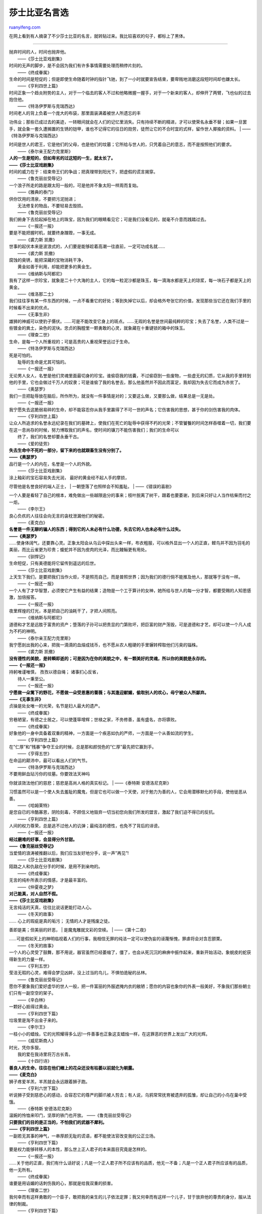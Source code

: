 .. _200709_william_shakespeare_quotations:

莎士比亚名言选
=================================

`ruanyifeng.com <http://www.ruanyifeng.com/blog/2007/09/william_shakespeare_quotations.html>`__

在网上看到有人摘录了不少莎士比亚的名言，就转贴过来。我比较喜欢的句子，都标上了黑体。


=====================

| 抛弃时间的人，时间也抛弃他。
|  ——《莎士比亚戏剧集》

| 时间的无声的脚步，是不会因为我们有许多事情需要处理而稍停片刻的。
|  ——《终成眷属》

| 生命的时间是短促的；但是即使生命随着时钟的指针飞驰，到了一小时就要宣告结束，要卑贱地消磨这段短时间却也嫌太长。
|  ——《亨利四世上篇》

| 时间正象一个趋炎附势的主人，对于一个临去的客人不过和他略微握一握手，对于一个新来的客人，却伸开了两臂，飞也似的过去抱住他。
|  ——《特洛伊罗斯与克瑞西达》

| 时间老人的背上负着一个庞大的布袋，那里面装满着被世人所遗忘的丰
功伟业；那些已成过去的美迹，一转眼间就会在人们的记忆里消失。只有持续不断的精进，才可以使荣名永垂不替；如果一旦罢手，就会象一套久遭搁置的生锈的铠甲，谁也不记得它的往日的勋劳，徒然让它的不合时宜的式样，留作世人揶揄的资料。
|  ——《特洛伊罗斯与克瑞西达》

| 时间是世人的君王，它是他们的父母，也是他们的坟墓；它所给与世人的，只凭着自己的意志，而不是按照他们的要求。
|  ——《泰尔亲王配力克里斯》

| **人的一生是短的，但如卑劣的过这短的一生，就太长了。**
| **——《莎士比亚戏剧集》**

| 时间的威力在于：结束帝王们的争战；把真理带到阳光下，把虚假的谎言揭穿。
|  ——《鲁克丽丝受辱记》

| 一个浪子所走的路是跟太阳一般的，可是他并不象太阳一样周而复始。
|  ——《雅典的泰门》

| 供你饮用的清泉，不要把污泥抛进；
|  无法修复的物品，不要轻易去毁损。
|  ——《鲁克丽丝受辱记》

| 我们俯身下去拾起掉在地上的珠宝，因为我们的眼睛看见它；可是我们没看见的，就毫不介意而践踏过去。
|  ——《一报还一报》

| 要是不能把握时机，就要终身蹭蹬，一事无成。
|  ——《裘力斯 凯撒》

| 世事的起伏本来是波浪式的，人们要是能够趁着高潮一往直前，一定可功成名就……
|  ——《裘力斯 凯撤》

| 腐蚀的臭锈，能把深藏的宝物消耗干净，
|  黄金如善于利用，却能把更多的黄金生。
|  ——《维纳斯与阿都尼》

| 我有了这样一宗珍宝，就象是二十个大海的主人，它的每一粒泥沙都是珠玉，每一滴海水都是天上的琼浆，每一块石子都是天上的黄金。
|  ——《维洛那二士》

| 我们往往享有某一件东西的时候，一点不看重它的好处；等到失掉它以后，却会格外夸张它的价值，发现那些当它还在我们手里的时候看不出来的优点。
|  ——《无事生非》

| 雄狮的神威可以使豹子慑伏。……可是不能改变它身上的斑点。……无瑕的名誉是世间最纯粹的珍宝；失去了名誉，人类不过是一些镀金的粪土，染色的泥块。忠贞的胸膛里一颗勇敢的心灵，就象藏在十重键锁的箱中的珠玉。
|  ——《理查二世》

| 生命，是每一个人所重视的；可是高贵的人重视荣誉远过于生命。
|  ——《特洛伊罗斯与克瑞西达》

| 死是可怕的。
|  耻辱的生命是尤其可恼的。
|  ——《一报还一报》

| 无论男人女人，名誉是他们灵魂里面最切身的珍宝。谁偷窃我的钱囊，不过偷窃到一些废物，一些虚无的幻质，它从我的手里转到他的手里，它也会做过千万人的奴隶；可是谁偷了我的名誉去，那么他虽然并不因此而富足，我却因为失去它而成为赤贫了。
|  ——《奥瑟罗》

| 我们一旦把耻辱放在脑后，所作所为，就没有一件事情是对的；又要这么做，又要那么做，结果总是一无是处。
|  ——《一报还一报》

| 我宁愿失去这脆弱易碎的生命，却不能容忍你从我手里赢得了不可一世的声名；它伤害我的思想，甚于你的剑伤害我的肉体。
|  ——《亨利四世上篇》

| 让众人所追求的名誉永远纪录在我们的墓碑上，使我们在死亡的耻辱中获得不朽的光荣；不管饕餮的时间怎样吞噬着一切，我们要在这一息尚存的时候，努力博取我们的声名，使时间的镰刀不能伤害我们；我们的生命可以
|  终了，我们的名誉却要永垂干古。
|  ——《爱的徒劳》

| **失去生命中不死的一部分，留下来的也就跟畜生没有分别了。**
| **——《奥瑟罗》**

| 品行是一个人的内在，名誉是一个人的外貌。
|  ——《莎士比亚戏剧集》

| 涂上釉彩的宝石容易失去光润， 最好的黄金经不起人手的摩损，
尽管他是名誉良好的端人正士，
|  一朝堕落了也照样会不知羞耻。
|  ——《错误的喜剧》

| 一个人要是看轻了自己的根本，难免做出一些越限逾分的事来；枝叶脱离了树干，跟着也要萎谢，到后来只好让人当作枯柴而付之一炬。
|  ——《李尔王》

| 良心负疚的人往往会向无言的衾枕泄漏他们的秘密。
|  ——《麦克白》

| **名誉是一件无聊的骗人的东西；得到它的人未必有什么功德，失去它的人也未必有什么过失。**
| **——《奥瑟罗》**

| ……使身体阔气，还要靠心灵。正象太阳会从乌云中探出头来一样，布衣粗服，可以格外显出一个人的正直，鲣鸟并不因为羽毛的美丽，而比云雀更为珍贵；蝮蛇并不因为皮肉的光泽，而比鳗鲡更有用处。
|  ——《驯悍记》

| 生命短促，只有美德能将它留传到遥远的后世。
|  ——《莎士比亚戏剧集》

| 上天生下我们，是要把我们当作火炬，不是照亮自己，而是普照世界；因为我们的德行倘不能推及他人，那就等于没有一样。
|  ——《一报还一报》

| 一个人有了才华智慧，必须使它产生有益的结果；造物是一个工于算计的女神，她所给与世人的每一分才智，都要受赐的人知恩感激，加倍报答。
|  ——《一报还一报》

| 夜里辉煌的灯光，本是把自己的油耗干了，才把人间照亮。
|  ——《维纳斯与阿都尼》

| 道德和才艺是远胜于富贵的资产；堕落的子孙可以把贵显的门第败坏，把巨富的财产荡毁，可是道德和才艺，却可以使一个凡人成为不朽的神明。
|  ——《泰尔亲王配力克里斯》

| 我宁愿剖出我的心来，把我一滴滴的血熔成钱币，也不愿从农人粗硬的手里辗转榨取他们污臭的锱株。
|  ——《裘力斯 凯撤》

| **没有德性的美貌，是转瞬即逝的；可是因为在你的美貌之中，有一颗美好的灵魂，所以你的美貌是永存的。**
| **——《一报还一报》**

| 持躬唯谨唯慎， 孜孜以德自绳； 诸事扪心反省，
|  待人一秉至公。
|  ——《一报还一报》

| **宁愿做一朵篱下的野花，不愿做一朵受恩惠的蔷薇；与其逢迎献媚，偷取别人的欢心，毋宁被众人所鄙弃。**
| **——《无事生非》**

| 贞操是处女唯一的光荣，名节是妇人最大的遗产。
|  ——《终成眷属》

| 穷巷陋室，有德之士居之，可以使蓬筚增辉；世禄之家，不务修善，虽有盛名，亦将隳败。
|  ——《终成眷属》

| 好象他的一身中具备着双重的精神，一方面是一个疾恶如仇的严师，一方面是一个从善如流的学生。
|  ——《亨利四世上篇》

| 在”仁厚”和”残暴”争夺王业的时候，总是那和颜悦色的”仁厚”最先把它赢到手。
|  ——《亨得五世》

| 在命运的颠沛中，最可以看出人们的气节。
|  ——《特洛伊罗斯与克瑞西达》

| 不要用鲜血玷污你的坟墓。你要效法天神吗
你就该效法他们的慈悲；慈悲是高尚人格的真实标记。
|  ——《泰特斯 安德洛尼克斯》

| 习惯虽然可以是一个使人失去羞耻的魔鬼，但是它也可以做一个天使，对于勉力为善的人，它会用潜移默化的手段，使他徙恶从善。
|  ——《哈姆莱特》

| 是您自已的冷酷寡恩，阴险刻毒，不顾信义地毁弃一切当初您向我们所发的盟言，激起了我们迫不得已的反抗。
|  ——《亨利四世上篇》

| 人间的权力尊荣，总是逃不过他人的讥弹；最纯洁的德性，也免不了背后的诽谤。
|  ——《一报还一报》

| **经过磨难的好事，会显得分外甘甜。**
| **——《鲁克丽丝受辱记》**

| 当爱情的浪涛被推翻以后，我们应当友好地分手，说一声”再见”!
|  ——《莎士比亚戏剧集》

| 陌路之人和仇敌在分手的时候，是用不到亲吻的。
|  ——《终成眷属》

| 无言的纯朴所表示的情感，才是最丰富的。
|  ——《仲夏夜之梦》

| **对己能真，对人自然不假。**
| **——《莎士比亚戏剧集》**

| 无言纯洁的天真，往往比说话更能打动人心。
|  ——《冬天的故事》

| …… 心上的瑕疵是真的垢污； 无情的人才是残废之徒。
善即是美；但美丽的奸恶，
|  是魔鬼雕就文彩的空椟。
|  ——《第十二夜》

| ……可是假如天上的神明临视着人们的行事，我相信无罪的纯洁一定可以使伪妄的诬蔑惭愧，罪虐将会对含忍颤栗。
|  ——《冬天的故事》

| 一个人的心灵受了鼓舞，那不用说，器官虽然已经萎缩了，僵了，也会从死沉沉的麻痹中振作起来，重新开始活动，象蜕皮的蛇获得新生的力量一样。
|  ——《亨利五世》

| 莹洁无瑕的心灵，难得会梦见凶衅，没上过当的鸟儿，不惧怕诡秘的丛林。
|  ——《鲁克丽丝受辱记》

| 愿你不要象我们爱好虚华的世人一般，把一件富丽的外服遮掩内衣的敝陋；愿你的内容也象你的外表一般美好，不象我们那些朝士们只有一副空空的架子。
|  ——《辛白林》

| 一颗好心抵得过黄金。
|  ——《亨利四世下篇》

| 垃圾里是淘不出金子来的。
|  ——《李尔王》

| 一枝小小的蜡烛，它的光照耀得多么远!一件善事也正象这支蜡烛一样，在这罪恶的世界上发出广大的光辉。
|  ——《威尼斯商人》

| 时光，凭你多狠，
|  我的爱在我诗里将万古长青。
|  ——《十四行诗》

| **善良人的生命，往往在他们帽上的花朵还没有枯萎以前就化为朝露。**
| **——《麦克白》**

| 狮子疼爱羊羔，羊羔就会永远跟着狮子跑。
|  ——《亨利六世下篇》

| 听说狮子受到慈悲心的感动，会容忍它的尊严的脚爪被人剪去；有人说，乌鸦常常抚育被遗弃的孤雏，却让自己的小鸟在巢中受饿。
|  ——《泰特斯 安德洛尼克斯》

| 温婉的怜恤来叩门，坚厚的铁门也开放。 ——《鲁克丽丝受辱记》
| **只要我们的目的是正当的，不怕我们的武器不犀利。**
| **——《亨利四世上篇》**

| 一副若无其事的神气，一串厚颜无耻的谎语，都不能使法官改变我的公正立场。
|  ——《亨利四世下篇》

| 要是权力能够转移人的本性，那么世上正人君子的本来面目究竟是怎样的。
|  ——《一报还一报》

| ……关于他的正直，我们有什么话好说；凡是一个正人君子所不应该有的品质，他无一不备；凡是一个正人君子所应该有的品质，他一无所有。
|  ——《终成眷属》

| 谁要是用谄媚的话刺伤我的心，那就是给我双重的损害。
|  ——《理查二世》

| 我何幸而有这样勇敢的一个臣子，敢把我的亲生的儿子依法定罪；我又何幸而有这样一个儿子，甘于放弃他的尊贵的身分，服从法律的制裁。
|  ——《亨利四世下篇》

| 一个问心无愧的人，赛如穿着护胸甲，是绝对安全的，他理直气壮，好比是披着三重盔甲；那种理不直，气不壮，丧失天良的人，即便穿上钢盔铁甲，也如同赤身裸体一般。
|  ——《亨利六世中篇》

| 我们现在的生活，不是比小心翼翼地恭候着他人的叱责，受了贿赂而无所事事，穿着不用钱买的绸缎的那种生活更高尚，更值得自豪吗
那些受人供养，非但不知报答，还要人家向他脱帽致敬的人，他们的生活是不能跟我们相比的。
|  ——《辛白林》

| 爱与恨不能共居。
|  ——《鲁克丽丝受辱记》

| 把仇恨作为磨快你的剑锋的砺石，让哀痛变成愤怒。
|  ——《麦克白》

| 只要他的意志被人尊重，他就是一个宽仁慈爱的人，他有为怜悯而流的眼泪，也有济弱扶困的慷慨的手；可是谁要是激怒了他，他就会变成一块燧石，象严冬一般阴沉，象春朝的冰雪一般翻脸无情。
|  ——《亨利四世下篇》

| 卑劣的赎罪和大度的宽赦是两件不同的事情；合法的慈悲，是不可和肮脏的徇纵同日而语的。
|  ——《一报还一报》

| 宽恕人家所不能宽恕的，是一种高贵的行为。
|  ——《科利奥兰纳斯》

| 把”宽恕”说了两次，并不是把宽恕分而为二，而只会格外加强宽恕的力量。
|  ——《理查二世》

| 没有慈悲之心的是禽兽，是野人，是魔鬼。
|  ——《理查三世》

| 不要拔出你的剑来卫护邪恶的罪行；这剑授予你正为了诛灭罪恶的族类。
|  ——《鲁克丽丝受辱记》

| 要是用毁灭他人的手段，使自己置身在充满着疑虑的欢娱里，那么还不如那被我们所害的人，倒落得无忧无虑。
|  ——《麦克白》

| 我们为了希求自身的平安，把别人送下坟墓里去享受永久的平安，可是我们的心灵却把我们磨折得没有一刻平静的安息，使我们觉得还是跟已死的人在一起，倒要幸福得多了。
|  ——《麦克白》

| 当我们胆敢作恶，来满足卑下的希冀，我们就迷失了本性，不再是我们自己。
|  ——《鲁克丽丝受辱记》

| 害人之心是极恶的大罪。
|  ——《亨利六世上篇》

| 害人终于害己，责人者只好自责。
|  ——《理查三世》

| 恶念是隐藏不住的。
|  ——《亨利六世中篇》

| 如果有人看见一条小牝牛流着血，死在路旁，又看见附近有一个手拿斧子的屠户，能不叫人怀疑牛就是他杀了的吗
如果有人在鹞鹰的巢里发现一只死鹌鹑，尽管鹞鹰的嘴上并无血迹，它还翱翔于高空，能叫人不猜想到鹌鹑的死因吗
|  ——《亨利六世中篇》

| ……我痛恨人们的忘恩，比之痛恨说谎，虚荣，饶舌，酗酒，或是其他存在于脆弱的人心中的陷入的恶德还要厉害。
|  ——《第十二夜》

| 建立在血泊中的基础是不稳固的，靠着他人的死亡换到的生命也决不会确立不败。
|  ——《约翰王》

| 来之不义的东西是不会有好下场的。
|  ——《亨利六世下篇》

| 这些高贵的天赋一旦使用不当，思想腐化必然变为罪恶，其面貌比起原来的秀丽更丑恶十倍。
|  ——《亨利八世》

| 淫欲总是自食其果的。 ——《特洛伊罗斯与克瑞西达》
|  少量的邪恶足以勾销全部高贵的品质，害得人声名狼藉。
|  ——《哈姆莱特》

| 葱茏挺拔的青松，树皮一旦被剥尽， 它的汁液会枯竭，它的枝叶会凋零；
|  灵魂的树皮已经剥去，灵魂也必得凋损。
|  ——《鲁克丽丝受辱记》

| 暂时包庇起来的罪恶，总有一天会揭露出来的。
|  ——《一报还一报》

| 淌着眼泪的鳄鱼，装出一副可怜相，把善心的过路人骗到嘴里；又如同斑斓的毒蛇，蜷曲在花丛里，孩子见它颜色鲜艳，把它当作好东西，它就冷不防螫你一口。
|  ——《亨利六世中篇》

| 这贪污的人世，罪恶的镀金的手可以把公道推开不顾，暴徒的赃物往往就是枉法的贿赂。
|  ——《哈姆莱特》

| 受了我们的培植，您却象那凶恶的杜鹃的雏鸟对待抚养它的麻雀一般对待我们。
|  ——《亨利四世上篇》

| 智慧和仁义在恶人眼中看来都是恶的；下流的人只喜欢下流的事。
——《李尔王》
| 
篡位的人要想顺利地统治本国人民，除了向外国收买盟友之外，还有什么更好的办法
|  ——《亨利六世下篇》

| 以不义开始的事情，必须用罪恶使它巩固。
|  ——《麦克白》

| 任何恶德的外表也都附有若干美德的标志。
|  ——《莎士比亚戏剧集》

| 罪恶镀了金，公道的坚强的枪刺戳在上面也会折断；把它用破烂的布条裹起来，一根侏儒的稻草就可以戳破它。
|  ——《李尔王》

| 温文和气的恶人彼此不怀好意，面子上却做得彬彬有礼。
|  ——《雅典的泰门》

| 任何彰明昭著的罪恶，都可以在外表上装出一副道貌岸然的样子。多少没有胆量的懦夫，他们的颊上却长着天神一样威武的须髯，人家只看着他的外表，也就居然把他们当作英雄一样看待。
|  ——《威尼斯商人》

| 一个指着神圣的名字作证的恶人，就象一个脸带笑容的奸徒，又象一只外观美好，中心腐烂的苹果。
|  ——《威尼斯商人》

| 凭着一条可怕的舌头，可以操纵人的生死，把法律供自己的驱使，是非善恶，都由他任意判断。
|  ——《一报还一报》

| 狐狸要想偷吃羊羔，它就决不叫唤。
|  ——《亨利六世中篇》

| 存心欺诈的人竟能如此假冒为善，简直是在面具后暗藏着一副鬼脸。
|  ——《理查三世》

| 你的妩媚会变成夏娃的苹果，
|  如果你的美德跟外表不配合。
|  ——《十四行诗》

| 强盗躲在城堡里，只是为了便于掩护他的贼赃。
|  ——《亨利六世上篇》

| 世上最恶的坏人，也许瞧上去就象安哲鲁那样拘谨严肃，正直无私；安哲鲁在庄严的外表，清正的名声，崇高的位阶的重重掩饰下，也许就是一个罪大恶极的凶徒。
|  ——《一报还一报》

| 明目张胆做贼，并不蒙着庄严神圣的假面；那些道貌岸然的正人君子，才是最可怕的穿窬大盗。
|  ——《雅典的泰门》

| 嫉妒是一个绿眼的妖魔，谁做了它的牺牲，就要受它的玩弄。
|  ——《奥瑟罗》

| 妒妇的长舌比疯狗的牙齿更毒。
|  ——《错误的喜剧》

| 象空气一样轻的小事，对于一个嫉妒的人，也会变成天书一样坚强的确证；也许这就可以引起一场是非。
|  ——《奥瑟罗》

| 多疑的人，往往不是因为有了什么理由而嫉妒，只是为了嫉妒而嫉妒。那是一个凭空而来，自生自长的怪物。
|  ——《奥瑟罗》

| 人们因为一时的猜疑而引起的恐惧，往往会由于优虑愈形增长，先不过是害怕可能发生的祸害，跟着就会苦苦谋求防止的对策。
|  ——《泰尔亲王与配力克里斯》

| 乌鸦也会骂别人太黑。
|  ——《特洛伊罗斯与克瑞西达》

| 恶毒的诅咒，好比照在镜子里的阳光，好比多装了火药的大炮，有一股倒坐的劲头，会回击到你自己身上的。
|  ——《亨利六世中篇》

| 有了拍马的人，自然就有爱拍马的人。
|  ——《雅典的泰门》

| 向国王献媚的人，其实是在侮辱他；因为谄媚是簸扬罪恶的风箱，佞人的口舌可以把星星之火煽成熊熊的烈焰；正直的规谏方是君王们所应该听取的。因为他们同属凡人，不能没有错误。当善于逢迎的小人侈谈平安的时候，他只是向殿下讨好，其实却危及您的生命。
|  ——《泰尔亲王配力克里斯》

| 人们的耳朵不能容纳忠言，谄媚却这样容易进去。
|  ——《雅典的泰门》

| 犀牛见欺于树木，熊见欺于镜子，象见欺于土穴，人类见欺于谄媚。
|  ——《裘力斯 凯撒》

| 有一辈天生的奴才，他们卑躬屈节，拼命讨主人的好，甘愿受主人的鞭策，象一头驴子似的，为了一些粮草而出卖他们的一生，等到年纪老了，主人就把他们撵走；这种老实的奴才是应该抽一顿鞭子的。
|  ——《奥瑟罗》

| 最有趣的游戏，是看一群手足无措的人表演一些他们自己也不明白的玩意儿；他们拼命卖力，想讨人家的欢喜，结果却在过分卖力之中失去了原来的意义。
|  ——《爱的徒劳》

| 让蜜糖一样的嘴唇去吮舐愚妄的荣华，在有利可图的所在弯下他们生财有道的膝盖来吧。
|  ——《哈姆莱特》

| 繁茂的藤萝受着太阳的煦养，成长以后，却不许日光进来，正象一般凭藉主子的势力作威作福的宠臣，一朝羽翼既成，却看不起那栽培他的恩人……
|  ——《无事生非》

| 那些倚靠着贵人恩宠的可怜虫，象做着梦一样，一醒以后，万事皆空。
|  ——《辛白林》

| 因为贪心不足的缘故，反而失去他们原有的技能。
|  ——《约翰王》

| 贪欲永远无底，
|  占有的已经太多，仍渴求更多的东西。
|  ——《鲁克丽丝受辱记》

| 贪多务得的人们，孜孜地谋求取到， 那尚未取到的一切，原有的却执掌不牢，
那已经取到的一切，便因此松脱，丢掉： 他们贪求的愈多，他们占有的愈少；
或是占有的虽多，而由于填塞得过饱， 结果是疳积难消，反而备尝苦恼，
|  他们是假富真穷，成了破产的富豪。
|  ——《鲁克丽丝受辱记》

| 日久生厌的意志，饱餍梁食而未知满足的欲望，正象一面灌下一面漏出的水盆一样；在大嚼肥美的羔羊以后，却想慕着肉骨菜屑的异味。
|  ——《辛白林》

| 深藏的奸诈会渐渐显出它的原形；罪恶虽然可以掩饰一时，免不了最后出乖露丑。
|  ——《李尔王》

| 世界上还没有一种方法，可以从一个人的脸上探察他的居心。
|  ——《麦克白》

| 诡计多端的坏蛋不需要捐客帮忙。
|  ——《亨利六世中篇》

| 奸诈的人除了巫鬼以外，还能有什么朋友
|  ——《亨利六世上篇》

| 狐狸纵然没有咬出羊的血，但它生性就是羊群的敌人。
|  ——《亨利六世中篇》

| ……两人都像毒蛇一样，虽然吃的是芬芳花草。它们的身体内却藏着毒液。……凡是能够动手干那些比黑夜更幽暗的行为而不知惭愧的人，一定会不惜采取任何的手段，把它们竭力遮掩的。毒药和阴谋是罪恶的双手，犯罪者遮羞的武器。
——《泰尔亲王配力克里斯》
|  蝮蛇是在光天化日之下出现的，所以步行的人必须刻刻提防。
|  ——《裘力斯 凯撤》

| 我们应当把他当作一颗蛇蛋，与其让他孵出以后害人，不如趁他还在壳里的时候就把他杀死。
|  ——《裘力斯 凯撤》

| 暗杀的事情无论干得怎样秘密，总会借着神奇的喉舌泄露出来。
|  ——《哈姆莱特》

| 要是你不是永生不死的，那么警戒你的四周吧；阴谋是会毁坏你的安全的。
|  ——《裘力斯 凯撒》

| 那种因为有人称赞了他的言辞率直而有心矫揉造作，装出一副玩世不恭的态度来的家伙，他们用坦白的外表，包藏着极大的奸谋祸心，比二十个胁肩谄笑，小心翼翼的愚蠢的谄媚者更要不怀好意。
|  ——《李尔王》

| 篡逆者虽然暂时得逞，可是上天是公正的，时间会给坏人坏事以报应。
|  ——《亨利六世下篇》

| 有钱的坏人需要没钱的坏人帮忙的时候，没钱的坏人当然可以漫天讨价。
|  ——《无事生非》

| 老老实实最能打动人心。
|  ——《理查三世》

| 一个人活在世上，应该时时刻刻说真话羞辱魔鬼!
|  ——《亨利四世上篇》

| 在诚惶诚恐的忠诚的畏怯上表示出来的意味，并不少干一条娓娓动听的辩舌和无所忌惮的口才。
|  ——《仲夏夜之梦》

| 忠诚，因为努力的狂妄，而变成毫无价值。
|  ——《仲夏夜之梦》

| 纯朴的忠诚所呈献的礼物，总是可取的。我们不必较量那可怜的忠诚所不能达到的成就，而应该重视他们的辛勤。
|  ——《仲夏夜之梦》

| 一个人做了心安理得的事，就是得到了最大的酬报。
|  ——《威尼斯商人》

| 许多誓言不一定可以表示真诚，真心的誓言只要一个就够了。
|  ——《终成眷属》

| 对一件作了会引起恶果的事情，不予以履行恰恰是忠信的表现。
|  ——《约翰王》

| 你就这问题作解释的时候，千万不能够歪曲，穿凿，或牵强附会；更不能仗着自个儿精明，就明知故犯，叫自己的灵魂负上了罪名，……
|  ——《亨利五世》

| 如果两鬃如霜的老人都不忠不信，人世间谁还有忠信
|  ——《亨刊六世中篇》

| 要是我变了心，或者有一丝不忠不贞的地方，那么，当时间变成古老而忘记了它自己的时候，当特洛埃的岩石被明珠滴烂，无数的城市被盲目的遗忘所吞噬，无数强大的国家了无痕迹地化为一堆泥土的时候，让我的不贞继续存留在人们的记忆里，永远受人唾骂!过了”象空气，象水，象风，象沙土一样轻浮，象狐狸对于羔羊，豺狼对于小牛，豹子对于母鹿，继母对于前妻的儿子一样虚伪”以后，让他们举出一个最轻浮最虚伪的榜样来，说：”象克蕾雪达一样负心。”
|  ——《特洛伊罗斯与克瑞西达》

| 正直的居心便是我的有力的护身符，你那些无聊的恐吓，就象一阵微风吹过，引不起我的注意。
|  ——《裘力斯 凯撒》

| 最光明的天使也许会堕落，可是天使总是光明的；虽然小人全都貌似忠良，可是忠良的一定仍然不失他的本色。
|  ——《麦克白》

| 你必须对你自己忠实；正象有了白昼才有黑夜一样，对自己忠实，才不会对别人欺诈。
|  ——《哈姆莱特》

| 有人不会口若悬河，说得天花乱坠，可并不是就无情无义。
|  ——《李尔王》

| 爱你自己要爱在最后，珍爱那些恨你的人，诚实比起腐败会给你赢得更多的好处。
|  ——《亨利八世》

| 虚伪的心不会有坚硬的腿。
|  ——《雅典的泰门》

| 这些荒唐怪诞的谎话，正象只手掩不住一座大山一样，谁也骗不了的。
|  ——《亨利四世上篇》

| 一个人吃饱了太多的甜食，能使胸胃中发生强烈的厌恶，改信正教的人最是痛心疾首于以往欺骗他的异端邪说。
|  ——《仲夏夜之梦》

| 外观往往和事物的本身完全不符，世人却容易为表面的装饰所欺骗。
|  ——《威尼斯商人》

| 哪一件卑鄙邪恶的陈诉，不可以用娓娓动听的言词掩饰它的罪状
|  哪一桩罪大恶极的过失，不可以引经据典，文过饰非，证明它的确是上合天心
|  ——《威尼斯商人》

| 一副坏喉咙未唱之前，总少不了来些老套儿，例如咳嗽吐痰或是说嗓子有点嘎之类。
|  ——《皆大欢喜》

| 一个心地不纯正的人，即使有几分好处，人家在称赞他的时候，总不免带着几分惋惜；因为那样的好处也就等于是邪恶的帮手。
|  ——《终成眷属》

| 一个好的旅行者讲述他的见闻，可以在宴席上助兴；可是一个净说诳话，掇拾一两件大家知道的事实遮掩他的一千句废话的人，听见一次就该打他三次。
|  ——《终成眷属》

| ……造物常常用一层美丽的墙来围蔽住内中的污秽。
|  ——《第十二夜》

| 那些舌尖上用功夫的家伙，凭着花言巧语，博得了女人的欢心；可是他们也会推三托四，把自己的无情撇得一干二净。
|  ——《亨利五世》

| 您的花言巧语对于了解您的人来说，适足以泄露您的空虚和弱点。
|  ——《亨利八世》

| 花言巧语是比引诱鱼儿上钩的香饵或是毒害羊群的苜蓿更甜蜜而更危险的。
|  ——《泰特斯 安德洛尼克斯》

| 自从欺诈渗进了人们的天性中以后。人本来就只剩一个外表了。
|  ——《雅典的泰门》

| 人们往往用至诚的外表和虔敬的行动，掩饰一颗魔鬼般的内心，这样的例子是太多了。
|  ——《哈姆莱特》

| 与其被人在表面上恭维而背地里鄙弃，那么还是象这样自己知道为世人所不容的为好。
|  ——《李尔王》

| 跑出门象图画，走进房象响铃，到了灶下象野猫；设计害人的时候，面子上装得象尊菩萨，人家冒犯了你们，你们便象母夜叉。
|  ——《奥瑟罗》

| 变换的心肠总是不能维持好久的。
|  ——《维洛那二绅士》

| 你写诗句，和她交换着爱情的纪念物；在月夜她的窗前你用做作的声调歌唱着假作多情的诗篇；你用头发编成的腕环，指戒，虚华的饰物，琐碎的玩具，花束，糖果，这些可以强烈地骗诱一个稚嫩的少女之心的信使来偷得她的痴情；你用诡计盗取了她的心。
|  ——《仲夏夜之梦》

| 每一杯过量的酒都是魔鬼酿成的毒汁。
|  ——《奥瑟罗》

| 我虽然爱我的人民，可是不愿在他们面前铺张扬厉，他们热烈的夹道欢呼，虽然可以表明他们对我们的好感，可是我想，喜爱这一套的人是难以称为审慎的。
|  ——《一报还一报》

| 假如他有时对我说话不客气，仿佛站在反对的一方，那也不用惊疑，因为良药的味道总是苦的。
|  ——《一报还一报》

| 与其卤莽偾事，不如循序渐进。否则他也是没有人拥护的，要是因此而引起内争，那么伟大的罗马要在罗马人自己手里毁掉了。
|  ——《科利奥兰纳斯》

| 危险的思想本来就是一种毒药，虽然在开始的时候尝不到什么苦涩的味道，可是渐渐地在血液里活动起来，就会象硫矿一样轰然爆发。
|  ——《奥瑟罗》

| 怒气就象一匹烈性的马，如果由它的性子就会使它自己筋疲力尽。
|  ——《亨利八世》

| 在危急的时候，一个人是应当通权达变的。
|  ——《科利奥兰纳》

| 桀骛不驯的结果一定十分悲惨。
|  ——《错误的喜剧》

| 聪明人变成了痴愚就是一条最容易上钩的游鱼；因为他凭恃才高学广，看不见自己的狂妄。
|  ——《爱的徒劳》

| 傲慢在前头走，野心在后边跟。
|  ——《亨利六世中篇》

| 因为自恃己长的缘故，他的优点已经开始在我们的眼中失去光彩，正象一枚很好的鲜果因为放在龌龊的盆子里，没有人要去吃它，只好听任它腐烂。
|  ——《特洛伊罗斯与克瑞西达》

| 一个骄傲的人，结果总是在骄傲里毁灭了自己。他一味对镜自赏，自吹自擂，遇事只顾浮夸失实，到头来只是事事落空而已。
|  ——《特洛伊罗斯与克瑞西达》

| 你们现在的行动，都是出于一时的气愤，就象纵虎出押一样，当你们自悔孟浪的时候，再要把笨重的铅块系在虎脚上就来不及了。
|  ——《科利奥兰纳斯》

| 在梦里称王，醒来只是一场空。 ——《十四行诗》
| 
碰到他动怒的时候，天神也免不了挨他一顿骂，温柔的月亮也要遭他的讥笑。在他受到胜利的煽动以后，会瞧不起正午时候他所践踏的影子。
|  ——《科利奥兰纳斯》

| 微贱往往是野心的阶梯，凭藉着它一步步爬上了高处；当他一旦登上了最高的一级之后，他便不再回顾那梯子；他的眼光仰望云霄，瞧不起他从前所恃为凭藉的低下的阶梯。
|  ——《裘力斯·凯撤》

| 不要指导那一意孤行的人。
|  ——《理查二世》

| 要一个骄傲的人看清他自己的嘴脸，只有用别人的骄傲给他做镜子。
|  ——《特洛伊罗斯与克瑞西达》

| ……舌头往往是败事的祸根。不说什么，不做什么，不知道什么，也没有什么，就可以使你受用不了什么。
|  ——《终成眷属》

| 姑息的结果只是放纵了罪恶姑息的结果只是放纵了罪恶。
|  ——《雅典的泰门》

| 慈悲宽纵的裁判，只能够哺育不义。
|  ——《鲁克丽丝受辱记》

| 对杀人的凶手不能讲慈悲，否则就是鼓励杀人了。
|  ——《罗密欧与朱丽叶》

| 纵容瘟疫传播，一切治病的良药都将归无效。
|  ——《亨利八世》

| 慈悲不是姑息，过恶不可纵容。
|  ——《一报还一报》

| 罪恶的行为，要是姑息纵容，不加惩罚，那就是无形的默许，既然准许他们这样做了，现在再重新责罚他们，那就是暴政了。
|  ——《一报还一报》

| 我们不能把法律当作吓鸟用的稻草人，让它安然不动地矗立在那边，鸟儿们见惯以后，会在它顶上栖息而不再对它害怕。
——《一报还一报》
|  法官要是自己有罪，那么为了同病相怜的缘故，犯罪的人当然可以逍遥法外。
|  ——《一报还一报》

| 法律也是一样，因为从不施行的缘故，变成了毫无效力的东西。胆大妄为的人，可以把它恣意玩弄；正象婴孩殴打他的保姆一样，法纪完全荡然扫地了。
|  ——《一报还一报》

| 那些痴心溺爱的父亲们魂思梦想，绞尽脑汁，费尽气力，积蓄下大笔肮脏的家财，供给孩子们读书学武，最后不过落得这样一个下场；正象采蜜的工蜂一样，它们辛辛苦苦地采集百花的精髓，等到满载而归，它们的蜜却给
|  别人享用，它们自己也因此而丧了性命。
|  ——《亨利四世下篇》

| 溺爱儿女的父亲倘使把藤鞭束置不用，仅仅让它作为吓人的东西，到后
|  来它就会被孩子们所藐视，不会再对它生畏。
|  ——《一报还一报》

| 每一个被束缚的奴隶都可以凭着他自己的手挣脱他的锁链。
|  ——《裘力斯 凯撒》

| 用坚定不移的意志，抵御一切的危难。
|  ——《裘力斯 凯撒》

| 我们准备接受这种损失的人全都知道我们在危险的海上航行，我们的生命只有十分之一的把握；可是我们仍然冒险前进，因为想望中的利益使我们不再顾虑可能的祸害；虽然失败了，还是要再接再厉。
|  ——《亨利四世下篇》

| 无论铜墙石塔，密不透风的牢狱，或是坚不可摧的锁链，都不能拘囚坚强的心灵；生命在厌倦于这些尘世的束缚以后，决不会缺少解脱它的自身的力量。
|  ——《裘力斯 凯撒》

| 我们的身体就象一座园圃，我们的意志是这园圃里的园丁；不论我们插荨麻，种莴苣，栽下牛膝草，拔起百里香，或者单独培植一种草木，或者把全园种得万卉纷披，让它荒废不治也好，把它辛勤耕里也好，那权力都在于我们的意志。
|  ——《奥瑟罗》

| 一个虔诚的巡礼者用他的软弱的脚步跋涉过万水千山，是不会觉得疲乏的；一个借着爱神之翼的女子，当她飞向象普洛丢斯那样亲爱，那样美好的爱人怀中去的时候。尤其不会觉得路途的艰远。
|  ——《维洛那二绅士》

| 向后退的人，他们的灵魂向黑暗里投奔。
|  ——《辛白林》

| 因循观望的人，最善于惊叹他人的敏捷。 ——《安东尼也克莉奥佩特拉》
|  一时的热情中发下誓愿，心冷了，那意志也随云散。
|  ——《哈姆莱特》

| 人们有时可以支配他们的命运，要是我们受制于人，那错处并不在我们的命运，而是在我们自己。
|  ——《裘力斯 凯撤》

| 疑惑足以败事，一个人往往因为遇事畏缩的缘故，失去了成功的机会。
|  ——《一报还一报》

| 要是每一次暴风雨之后，都有这样和煦的阳光，那么尽管让狂风肆意地吹，把死亡都吹醒吧!让那辛苦挣扎的船舶爬上一座座如山的高浪，就象从高高的天上堕下幽深的地狱一般，一泄千里地跌落下来吧!
|  ——《奥瑟罗》

| 斧头虽小，但多次砍劈，终能将一棵紧硬的大树伐倒。
|  ——《莎士比亚戏剧集》

| 一棵质地坚硬的橡树，即使用一柄小斧去砍，那斧子虽小，但如砍个不停，终必把树砍倒。
|  ——《亨利六世下篇》

| 要收获谷实，还得等待我们去播种。
|  ——《一报还一报》

| 那采蜜的蜂儿无虑无愁， 终日在花丛里歌唱优游； 等到它一朝失去了利刺，
|  甘蜜和季歌也一齐消逝。
|  ——《特洛伊罗斯与克瑞西达》

| 我们宁愿重用一个活跃的侏儒，不要一个贪睡的巨人。
|  ——《特洛伊罗斯与克瑞西达》

| 虽然在太阳光底下，各种草木都欣欣向荣，可是最先开花的果子总是最先成熟。
|  ——《奥瑟罗》

| 既然一个小小的圆圈儿凑在末位，就可以变成一百万，那么，让我们就凭着这点微小的作用，来激起你们庞大的想象力吧。
|  ——《莎士比亚戏剧集》

| 尽管狂风吹个不停，山岳是始终屹立不动的……尽管狂风吹个不停，山岳是始终屹立不动的。
|  ——《驯悍记》

| 要登上陡峭的山峰，开始时脚步要放得慢。
|  ——《亨利八世》

| 患难可以试验一个人的品格；非常的境遇方才可以显出非常的气节；风平浪静的海面，所有船只都可以并驱竞胜；命运的铁拳击中要害的时候，只有大勇大智的人才能够处之泰然。
|  ——《科利奥兰纳斯》

| 什么都比不上厄运更能磨炼人的德性。
|  ——《理查二世》

| 逆运也有它的好处，就象丑陋而有毒的蟾蜍，它的头上却顶着一颗珍贵的宝石。
|  ——《皆大欢喜》

| 要是病症凶险，只有投下猛药去方可见效，谨慎反会误了大事。
——《科利奥兰纳斯》
|  分离即便是一服苦药，为了医治痼疾，也不能不使用它。
|  ——《亨利六世中篇》

| 卡密罗：……幸运是爱情的维系；爱情的鲜艳的容色和热烈的心，也会因困苦而起了变化。
|  潘狄塔：你的话只算一半对；我想困苦可以使脸色惨淡，却未必能改变心肠。
|  ——《冬天的故事》

| 升平富足的盛世徒然养成一批懦夫，困苦永远是坚强之母。
|  ——《辛白林》

| 千万种意料不到的祸事，就在怠惰之中萌蘖生长。
|  ——《安东尼与克莉奥佩特拉》

| 一头蛰居山洞，久不觅食的狮子，它的爪牙全然失去了锋利。
|  ——《一报还一报》

| 懒蜂吸不到天鹰的血，只能抢劫蜂房。
|  ——《亨利六世中篇》

| 向人告贷的结果，容易养成因循懒惰的习惯。
|  ——《哈姆莱特》

| 懒驴子是打死也走不快的。
|  ——《哈姆莱特》

| 卖去了自己的田地去看别人的田地；看见的这么多，自己却一无所有；眼睛看饱了，两手却是空空的。
|  ——《皆大欢喜》

| 我们空虚的肚子将会使平常的食物变得可口；疲倦的旅人能够在坚硬的山石上沉沉鼾睡，终日偃卧的懒汉却嫌绒毛的枕头太硬。
|  ——《辛白林》

[相关链接]

（完）

.. note::
    原文地址: http://www.ruanyifeng.com/blog/2007/09/william_shakespeare_quotations.html 
    作者: 阮一峰 

    编辑: 木书架 http://www.me115.com